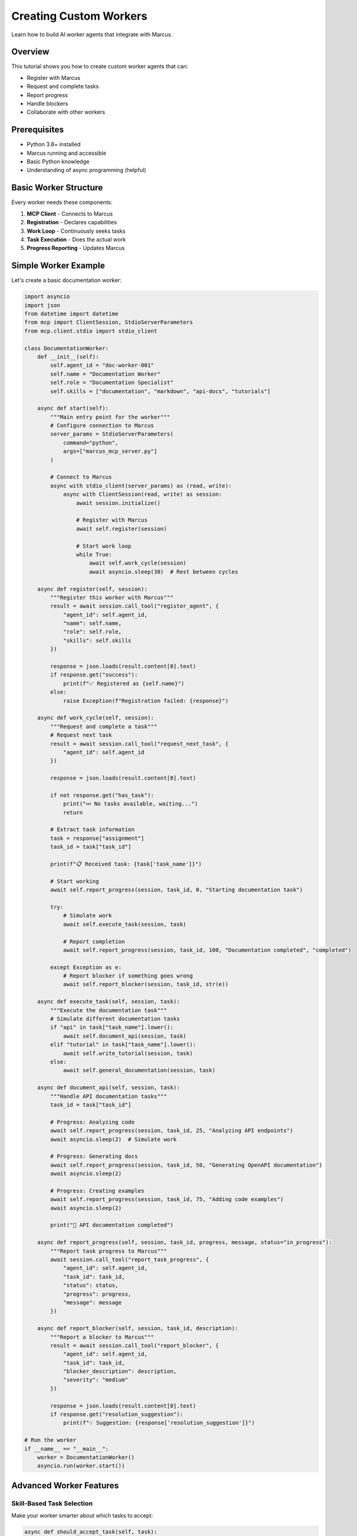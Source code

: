 Creating Custom Workers
=======================

Learn how to build AI worker agents that integrate with Marcus.

Overview
--------

This tutorial shows you how to create custom worker agents that can:

* Register with Marcus
* Request and complete tasks
* Report progress
* Handle blockers
* Collaborate with other workers

Prerequisites
-------------

* Python 3.8+ installed
* Marcus running and accessible
* Basic Python knowledge
* Understanding of async programming (helpful)

Basic Worker Structure
----------------------

Every worker needs these components:

1. **MCP Client** - Connects to Marcus
2. **Registration** - Declares capabilities
3. **Work Loop** - Continuously seeks tasks
4. **Task Execution** - Does the actual work
5. **Progress Reporting** - Updates Marcus

Simple Worker Example
---------------------

Let's create a basic documentation worker:

.. code-block:: python

   import asyncio
   import json
   from datetime import datetime
   from mcp import ClientSession, StdioServerParameters
   from mcp.client.stdio import stdio_client

   class DocumentationWorker:
       def __init__(self):
           self.agent_id = "doc-worker-001"
           self.name = "Documentation Worker"
           self.role = "Documentation Specialist"
           self.skills = ["documentation", "markdown", "api-docs", "tutorials"]
           
       async def start(self):
           """Main entry point for the worker"""
           # Configure connection to Marcus
           server_params = StdioServerParameters(
               command="python",
               args=["marcus_mcp_server.py"]
           )
           
           # Connect to Marcus
           async with stdio_client(server_params) as (read, write):
               async with ClientSession(read, write) as session:
                   await session.initialize()
                   
                   # Register with Marcus
                   await self.register(session)
                   
                   # Start work loop
                   while True:
                       await self.work_cycle(session)
                       await asyncio.sleep(30)  # Rest between cycles

       async def register(self, session):
           """Register this worker with Marcus"""
           result = await session.call_tool("register_agent", {
               "agent_id": self.agent_id,
               "name": self.name,
               "role": self.role,
               "skills": self.skills
           })
           
           response = json.loads(result.content[0].text)
           if response.get("success"):
               print(f"✅ Registered as {self.name}")
           else:
               raise Exception(f"Registration failed: {response}")

       async def work_cycle(self, session):
           """Request and complete a task"""
           # Request next task
           result = await session.call_tool("request_next_task", {
               "agent_id": self.agent_id
           })
           
           response = json.loads(result.content[0].text)
           
           if not response.get("has_task"):
               print("💤 No tasks available, waiting...")
               return
               
           # Extract task information
           task = response["assignment"]
           task_id = task["task_id"]
           
           print(f"📋 Received task: {task['task_name']}")
           
           # Start working
           await self.report_progress(session, task_id, 0, "Starting documentation task")
           
           try:
               # Simulate work
               await self.execute_task(session, task)
               
               # Report completion
               await self.report_progress(session, task_id, 100, "Documentation completed", "completed")
               
           except Exception as e:
               # Report blocker if something goes wrong
               await self.report_blocker(session, task_id, str(e))

       async def execute_task(self, session, task):
           """Execute the documentation task"""
           # Simulate different documentation tasks
           if "api" in task["task_name"].lower():
               await self.document_api(session, task)
           elif "tutorial" in task["task_name"].lower():
               await self.write_tutorial(session, task)
           else:
               await self.general_documentation(session, task)

       async def document_api(self, session, task):
           """Handle API documentation tasks"""
           task_id = task["task_id"]
           
           # Progress: Analyzing code
           await self.report_progress(session, task_id, 25, "Analyzing API endpoints")
           await asyncio.sleep(2)  # Simulate work
           
           # Progress: Generating docs
           await self.report_progress(session, task_id, 50, "Generating OpenAPI documentation")
           await asyncio.sleep(2)
           
           # Progress: Creating examples
           await self.report_progress(session, task_id, 75, "Adding code examples")
           await asyncio.sleep(2)
           
           print("📝 API documentation completed")

       async def report_progress(self, session, task_id, progress, message, status="in_progress"):
           """Report task progress to Marcus"""
           await session.call_tool("report_task_progress", {
               "agent_id": self.agent_id,
               "task_id": task_id,
               "status": status,
               "progress": progress,
               "message": message
           })

       async def report_blocker(self, session, task_id, description):
           """Report a blocker to Marcus"""
           result = await session.call_tool("report_blocker", {
               "agent_id": self.agent_id,
               "task_id": task_id,
               "blocker_description": description,
               "severity": "medium"
           })
           
           response = json.loads(result.content[0].text)
           if response.get("resolution_suggestion"):
               print(f"💡 Suggestion: {response['resolution_suggestion']}")

   # Run the worker
   if __name__ == "__main__":
       worker = DocumentationWorker()
       asyncio.run(worker.start())

Advanced Worker Features
------------------------

Skill-Based Task Selection
~~~~~~~~~~~~~~~~~~~~~~~~~~

Make your worker smarter about which tasks to accept:

.. code-block:: python

   async def should_accept_task(self, task):
       """Decide if this worker should handle the task"""
       task_words = set(task["task_name"].lower().split())
       skill_words = set(word.lower() for skill in self.skills for word in skill.split("-"))
       
       # Calculate match score
       match_score = len(task_words.intersection(skill_words))
       
       # Check if we have required skills
       if "required_skills" in task:
           required = set(task["required_skills"])
           our_skills = set(self.skills)
           if not required.issubset(our_skills):
               return False
       
       return match_score > 0

Handling Complex Tasks
~~~~~~~~~~~~~~~~~~~~~~

For tasks that require multiple steps:

.. code-block:: python

   async def execute_complex_task(self, session, task):
       """Execute a multi-step task with checkpoints"""
       task_id = task["task_id"]
       steps = self.plan_task_steps(task)
       
       for i, step in enumerate(steps):
           try:
               # Report step progress
               progress = int((i / len(steps)) * 100)
               await self.report_progress(
                   session, 
                   task_id, 
                   progress, 
                   f"Step {i+1}/{len(steps)}: {step['description']}"
               )
               
               # Execute step
               await step['function'](session, task)
               
               # Checkpoint - save progress
               self.save_checkpoint(task_id, i)
               
           except Exception as e:
               # Try to recover from checkpoint
               if self.can_recover(task_id, i):
                   await self.recover_from_checkpoint(task_id, i)
               else:
                   await self.report_blocker(session, task_id, f"Failed at step {i+1}: {str(e)}")
                   raise

Collaboration Between Workers
~~~~~~~~~~~~~~~~~~~~~~~~~~~~~

Share information between workers:

.. code-block:: python

   async def share_work_artifact(self, session, task_id, artifact_type, data):
       """Share work artifacts for other workers"""
       # This would integrate with a shared storage system
       # For now, we'll add it to our progress message
       
       message = f"Created {artifact_type}: {data['description']}"
       if "location" in data:
           message += f" at {data['location']}"
       
       await self.report_progress(
           session,
           task_id,
           self.current_progress,
           message
       )

   # Example usage:
   await self.share_work_artifact(session, task_id, "api_spec", {
       "description": "OpenAPI specification",
       "location": "docs/api/openapi.yaml",
       "version": "3.0.0"
   })

Error Recovery
~~~~~~~~~~~~~~

Implement robust error handling:

.. code-block:: python

   async def work_cycle_with_recovery(self, session):
       """Work cycle with error recovery"""
       max_retries = 3
       retry_count = 0
       
       while retry_count < max_retries:
           try:
               await self.work_cycle(session)
               retry_count = 0  # Reset on success
               break
               
           except ConnectionError as e:
               retry_count += 1
               wait_time = retry_count * 60  # Exponential backoff
               print(f"⚠️ Connection error, retry {retry_count}/{max_retries} in {wait_time}s")
               await asyncio.sleep(wait_time)
               
           except Exception as e:
               print(f"❌ Unexpected error: {e}")
               await asyncio.sleep(300)  # Wait 5 minutes
               break

Specialized Worker Examples
---------------------------

Testing Worker
~~~~~~~~~~~~~~

.. code-block:: python

   class TestingWorker:
       def __init__(self):
           self.agent_id = "test-worker-001"
           self.name = "Testing Specialist"
           self.role = "QA Engineer"
           self.skills = ["testing", "pytest", "jest", "selenium", "unit-testing", "integration-testing"]
       
       async def run_tests(self, session, task):
           """Execute testing based on task type"""
           task_id = task["task_id"]
           
           if "unit" in task["task_name"].lower():
               await self.run_unit_tests(session, task_id)
           elif "integration" in task["task_name"].lower():
               await self.run_integration_tests(session, task_id)
           elif "e2e" in task["task_name"].lower():
               await self.run_e2e_tests(session, task_id)
               
       async def run_unit_tests(self, session, task_id):
           """Run unit tests and report results"""
           await self.report_progress(session, task_id, 25, "Setting up test environment")
           
           # Simulate running tests
           test_results = {
               "total": 45,
               "passed": 43,
               "failed": 2,
               "skipped": 0
           }
           
           await self.report_progress(
               session, 
               task_id, 
               75, 
               f"Tests complete: {test_results['passed']}/{test_results['total']} passed"
           )
           
           if test_results["failed"] > 0:
               # Report failures as blockers
               await self.report_blocker(
                   session,
                   task_id,
                   f"{test_results['failed']} tests failed. Need fixes before proceeding."
               )

DevOps Worker
~~~~~~~~~~~~~

.. code-block:: python

   class DevOpsWorker:
       def __init__(self):
           self.agent_id = "devops-worker-001"
           self.name = "DevOps Engineer"
           self.role = "DevOps Specialist"
           self.skills = ["docker", "kubernetes", "ci/cd", "aws", "terraform", "monitoring"]
       
       async def handle_deployment(self, session, task):
           """Handle deployment tasks"""
           task_id = task["task_id"]
           
           # Check prerequisites
           if not await self.check_prerequisites(session, task):
               await self.report_blocker(
                   session,
                   task_id,
                   "Prerequisites not met: Tests must pass before deployment"
               )
               return
           
           # Deployment steps
           await self.report_progress(session, task_id, 20, "Building Docker images")
           await asyncio.sleep(3)
           
           await self.report_progress(session, task_id, 40, "Running security scans")
           await asyncio.sleep(2)
           
           await self.report_progress(session, task_id, 60, "Deploying to staging")
           await asyncio.sleep(3)
           
           await self.report_progress(session, task_id, 80, "Running smoke tests")
           await asyncio.sleep(2)
           
           await self.report_progress(session, task_id, 100, "Deployment completed", "completed")

Integration with Claude
-----------------------

Create a Claude-compatible worker:

.. code-block:: python

   CLAUDE_WORKER_SYSTEM_PROMPT = """
   You are an autonomous AI worker connected to Marcus.
   
   Your identity:
   - Agent ID: {agent_id}
   - Role: {role}
   - Skills: {skills}
   
   Available tools:
   - register_agent: Register with Marcus (do once)
   - request_next_task: Get assigned work
   - report_task_progress: Update task status
   - report_blocker: Report issues
   
   Workflow:
   1. Register yourself first
   2. Request tasks continuously
   3. Complete work using your skills
   4. Report progress regularly
   5. Handle blockers intelligently
   
   Important: Always include agent_id in all tool calls.
   """

   # Configure Claude with this prompt
   system_prompt = CLAUDE_WORKER_SYSTEM_PROMPT.format(
       agent_id="claude-dev-001",
       role="Full Stack Developer",
       skills=["python", "javascript", "react", "fastapi", "postgresql"]
   )

Testing Your Worker
-------------------

Unit Test Example
~~~~~~~~~~~~~~~~~

.. code-block:: python

   import pytest
   from unittest.mock import AsyncMock, MagicMock
   
   @pytest.mark.asyncio
   async def test_worker_registration():
       # Create mock session
       mock_session = AsyncMock()
       mock_session.call_tool.return_value = MagicMock(
           content=[MagicMock(text='{"success": true, "message": "Registered"}')]
       )
       
       # Create worker
       worker = DocumentationWorker()
       
       # Test registration
       await worker.register(mock_session)
       
       # Verify call
       mock_session.call_tool.assert_called_once_with("register_agent", {
           "agent_id": "doc-worker-001",
           "name": "Documentation Worker",
           "role": "Documentation Specialist",
           "skills": ["documentation", "markdown", "api-docs", "tutorials"]
       })

Integration Test
~~~~~~~~~~~~~~~~

.. code-block:: python

   @pytest.mark.asyncio
   async def test_full_work_cycle():
       # Start Marcus in test mode
       pm_agent = PMAgent(test_mode=True)
       pm_agent_task = asyncio.create_task(pm_agent.run())
       
       # Create and start worker
       worker = DocumentationWorker()
       worker_task = asyncio.create_task(worker.start())
       
       # Let it run for one cycle
       await asyncio.sleep(60)
       
       # Check that worker completed a task
       assert worker.completed_tasks > 0
       
       # Cleanup
       worker_task.cancel()
       pm_agent_task.cancel()

Deployment
----------

Docker Container
~~~~~~~~~~~~~~~~

.. code-block:: dockerfile

   FROM python:3.11-slim
   
   WORKDIR /app
   
   COPY requirements.txt .
   RUN pip install -r requirements.txt
   
   COPY worker.py .
   
   ENV AGENT_ID=${AGENT_ID:-worker-001}
   ENV PM_AGENT_URL=${PM_AGENT_URL:-localhost:8000}
   
   CMD ["python", "worker.py"]

Docker Compose
~~~~~~~~~~~~~~

.. code-block:: yaml

   version: '3.8'
   services:
     doc-worker:
       build: ./workers/documentation
       environment:
         - AGENT_ID=doc-worker-001
         - PM_AGENT_URL=pm-agent:8000
       depends_on:
         - pm-agent
         
     test-worker:
       build: ./workers/testing
       environment:
         - AGENT_ID=test-worker-001
         - PM_AGENT_URL=pm-agent:8000
       depends_on:
         - pm-agent

Best Practices
--------------

1. **Clear Identity**
   - Use descriptive agent IDs
   - Accurate skill declarations
   - Specific role definitions

2. **Robust Error Handling**
   - Catch and report all errors
   - Implement retry logic
   - Save progress checkpoints

3. **Regular Reporting**
   - Update progress frequently
   - Include meaningful messages
   - Report completion promptly

4. **Resource Management**
   - Clean up after tasks
   - Monitor memory usage
   - Implement graceful shutdown

5. **Testing**
   - Unit test core functions
   - Integration test with Marcus
   - Simulate error conditions

Next Steps
----------

* Build a worker for your specific needs
* Deploy multiple workers for parallel execution
* Create specialized workers for your tech stack
* Share your workers with the community!
